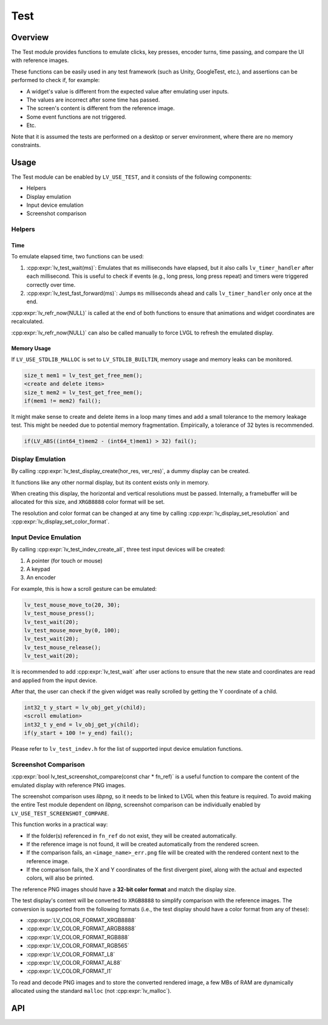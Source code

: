 .. _test:

====
Test
====

Overview
********

The Test module provides functions to emulate clicks, key presses, encoder turns, time passing, and
compare the UI with reference images.

These functions can be easily used in any test framework (such as Unity, GoogleTest, etc.), and
assertions can be performed to check if, for example:

- A widget's value is different from the expected value after emulating user inputs.
- The values are incorrect after some time has passed.
- The screen's content is different from the reference image.
- Some event functions are not triggered.
- Etc.

Note that it is assumed the tests are performed on a desktop or server environment,
where there are no memory constraints.

Usage
*****

The Test module can be enabled by ``LV_USE_TEST``, and it consists of the following components:

- Helpers
- Display emulation
- Input device emulation
- Screenshot comparison

Helpers
-------

Time
^^^^

To emulate elapsed time, two functions can be used:

1. :cpp:expr:`lv_test_wait(ms)`: Emulates that ``ms`` milliseconds have elapsed, but it also calls ``lv_timer_handler`` after each millisecond.
   This is useful to check if events (e.g., long press, long press repeat) and timers were triggered correctly over time.
2. :cpp:expr:`lv_test_fast_forward(ms)`: Jumps ``ms`` milliseconds ahead and calls ``lv_timer_handler`` only once at the end.

:cpp:expr:`lv_refr_now(NULL)` is called at the end of both functions to ensure that animations and
widget coordinates are recalculated.

:cpp:expr:`lv_refr_now(NULL)` can also be called manually to force LVGL to refresh the emulated display.

Memory Usage
^^^^^^^^^^^^

If ``LV_USE_STDLIB_MALLOC`` is set to ``LV_STDLIB_BUILTIN``, memory usage and memory leaks can be monitored.

.. code-block:: c

    size_t mem1 = lv_test_get_free_mem();
    <create and delete items>
    size_t mem2 = lv_test_get_free_mem();
    if(mem1 != mem2) fail();

It might make sense to create and delete items in a loop many times and add a small tolerance
to the memory leakage test. This might be needed due to potential memory fragmentation. Empirically,
a tolerance of 32 bytes is recommended.

.. code-block:: c

    if(LV_ABS((int64_t)mem2 - (int64_t)mem1) > 32) fail();

Display Emulation
-----------------

By calling :cpp:expr:`lv_test_display_create(hor_res, ver_res)`, a dummy display can be created.

It functions like any other normal display, but its content exists only in memory.

When creating this display, the horizontal and vertical resolutions must be passed. Internally,
a framebuffer will be allocated for this size, and ``XRGB8888`` color format will be set.

The resolution and color format can be changed at any time by calling :cpp:expr:`lv_display_set_resolution` and
:cpp:expr:`lv_display_set_color_format`.

Input Device Emulation
----------------------

By calling :cpp:expr:`lv_test_indev_create_all`, three test input devices will be created:

1. A pointer (for touch or mouse)
2. A keypad
3. An encoder

For example, this is how a scroll gesture can be emulated:

.. code-block:: c

    lv_test_mouse_move_to(20, 30);
    lv_test_mouse_press();
    lv_test_wait(20);
    lv_test_mouse_move_by(0, 100);
    lv_test_wait(20);
    lv_test_mouse_release();
    lv_test_wait(20);

It is recommended to add :cpp:expr:`lv_test_wait` after user actions to ensure that
the new state and coordinates are read and applied from the input device.

After that, the user can check if the given widget was really scrolled
by getting the Y coordinate of a child.

.. code-block:: c

    int32_t y_start = lv_obj_get_y(child);
    <scroll emulation>
    int32_t y_end = lv_obj_get_y(child);
    if(y_start + 100 != y_end) fail();

Please refer to ``lv_test_indev.h`` for the list of supported input device emulation functions.

Screenshot Comparison
---------------------

:cpp:expr:`bool lv_test_screenshot_compare(const char * fn_ref)` is a useful function
to compare the content of the emulated display with reference PNG images.

The screenshot comparison uses `libpng`, so it needs to be linked to LVGL when this feature is required.
To avoid making the entire Test module dependent on `libpng`, screenshot comparison can be individually enabled by
``LV_USE_TEST_SCREENSHOT_COMPARE``.

This function works in a practical way:

- If the folder(s) referenced in ``fn_ref`` do not exist, they will be created automatically.
- If the reference image is not found, it will be created automatically from the rendered screen.
- If the comparison fails, an ``<image_name>_err.png`` file will be created with the rendered content next to the reference image.
- If the comparison fails, the X and Y coordinates of the first divergent pixel, along with the actual and expected colors, will also be printed.

The reference PNG images should have a **32-bit color format** and match the display size.

The test display's content will be converted to ``XRGB8888`` to simplify comparison with the reference images.
The conversion is supported from the following formats (i.e., the test display should have a color
format from any of these):

- :cpp:expr:`LV_COLOR_FORMAT_XRGB8888`
- :cpp:expr:`LV_COLOR_FORMAT_ARGB8888`
- :cpp:expr:`LV_COLOR_FORMAT_RGB888`
- :cpp:expr:`LV_COLOR_FORMAT_RGB565`
- :cpp:expr:`LV_COLOR_FORMAT_L8`
- :cpp:expr:`LV_COLOR_FORMAT_AL88`
- :cpp:expr:`LV_COLOR_FORMAT_I1`

To read and decode PNG images and to store the converted rendered image, a few MBs of RAM are dynamically allocated using the standard ``malloc``
(not :cpp:expr:`lv_malloc`).

API
***
